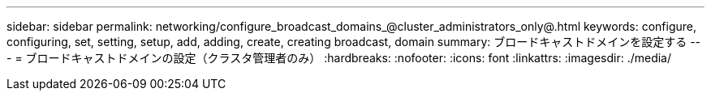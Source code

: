 ---
sidebar: sidebar 
permalink: networking/configure_broadcast_domains_@cluster_administrators_only@.html 
keywords: configure, configuring, set, setting, setup, add, adding, create, creating broadcast, domain 
summary: ブロードキャストドメインを設定する 
---
= ブロードキャストドメインの設定（クラスタ管理者のみ）
:hardbreaks:
:nofooter: 
:icons: font
:linkattrs: 
:imagesdir: ./media/



